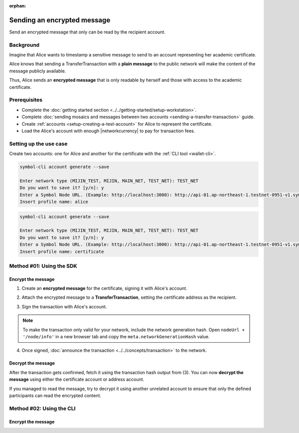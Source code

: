 :orphan:

.. post:: 12 Jun, 2019
    :category: Transfer Transaction
    :excerpt: 1
    :nocomments:

############################
Sending an encrypted message
############################

Send an encrypted message that only can be read by the recipient account.

**********
Background
**********

Imagine that Alice wants to timestamp a sensitive message to send to an account representing her academic certificate.

Alice knows that sending a TransferTransaction with a **plain message** to the public network will make the content of the message publicly available.

Thus, Alice sends an **encrypted message** that is only readable by herself and those with access to the academic certificate.

*************
Prerequisites
*************

- Complete the :doc:`getting started section <../../getting-started/setup-workstation>`.
- Complete :doc:`sending mosaics and messages between two accounts <sending-a-transfer-transaction>` guide.
- Create :ref:`accounts <setup-creating-a-test-account>` for Alice to represent the certificate.
- Load the Alice's account with enough |networkcurrency| to pay for transaction fees.

***********************
Setting up the use case
***********************

Create two accounts: one for Alice and another for the certificate with the :ref:`CLI tool <wallet-cli>`.

.. code-block:: bash

    symbol-cli account generate --save

    Enter network type (MIJIN_TEST, MIJIN, MAIN_NET, TEST_NET): TEST_NET
    Do you want to save it? [y/n]: y
    Enter a Symbol Node URL. (Example: http://localhost:3000): http://api-01.ap-northeast-1.testnet-0951-v1.symboldev.network:3000/
    Insert profile name: alice

.. code-block:: bash

    symbol-cli account generate --save

    Enter network type (MIJIN_TEST, MIJIN, MAIN_NET, TEST_NET): TEST_NET
    Do you want to save it? [y/n]: y
    Enter a Symbol Node URL. (Example: http://localhost:3000): http://api-01.ap-northeast-1.testnet-0951-v1.symboldev.network:3000/
    Insert profile name: certificate

*************************
Method #01: Using the SDK
*************************

Encrypt the message
===================

1. Create an **encrypted message** for the certificate, signing it with Alice's account.

.. example-code::

    .. viewsource:: ../../resources/examples/typescript/transfer/SendingATransferTransactionEncryptedMessage.ts
        :language: typescript
        :start-after:  /* start block 01 */
        :end-before: /* end block 01 */

    .. viewsource:: ../../resources/examples/typescript/transfer/SendingATransferTransactionEncryptedMessage.js
        :language: javascript
        :start-after:  /* start block 01 */
        :end-before: /* end block 01 */

2. Attach the encrypted message to a **TransferTransaction**, setting the certificate address as the recipient.

.. example-code::

    .. viewsource:: ../../resources/examples/typescript/transfer/SendingATransferTransactionEncryptedMessage.ts
        :language: typescript
        :start-after:  /* start block 02 */
        :end-before: /* end block 02 */

    .. viewsource:: ../../resources/examples/typescript/transfer/SendingATransferTransactionEncryptedMessage.js
        :language: javascript
        :start-after:  /* start block 02 */
        :end-before: /* end block 02 */

3. Sign the transaction with Alice's account.

.. note:: To make the transaction only valid for your network, include the network generation hash. Open ``nodeUrl + '/node/info'`` in a new browser tab and copy the ``meta.networkGenerationHash`` value.

.. example-code::

    .. viewsource:: ../../resources/examples/typescript/transfer/SendingATransferTransactionEncryptedMessage.ts
        :language: typescript
        :start-after:  /* start block 03 */
        :end-before: /* end block 03 */

    .. viewsource:: ../../resources/examples/typescript/transfer/SendingATransferTransactionEncryptedMessage.js
        :language: javascript
        :start-after:  /* start block 03 */
        :end-before: /* end block 03 */

4. Once signed, :doc:`announce the transaction <../../concepts/transaction>` to the network.

.. example-code::

    .. viewsource:: ../../resources/examples/typescript/transfer/SendingATransferTransactionEncryptedMessage.ts
        :language: typescript
        :start-after:  /* start block 04 */
        :end-before: /* end block 04 */

    .. viewsource:: ../../resources/examples/typescript/transfer/SendingATransferTransactionEncryptedMessage.js
        :language: javascript
        :start-after:  /* start block 04 */
        :end-before: /* end block 04 */

Decrypt the message
===================

After the transaction gets confirmed, fetch it using the transaction hash output from (3).
You can now **decrypt the message** using either the certificate account or address account.

.. example-code::

    .. viewsource:: ../../resources/examples/typescript/transfer/DecodingAnEncryptedMessage.ts
        :language: typescript
        :start-after:  /* start block 01 */
        :end-before: /* end block 01 */

    .. viewsource:: ../../resources/examples/typescript/transfer/DecodingAnEncryptedMessage.js
        :language: javascript
        :start-after:  /* start block 01 */
        :end-before: /* end block 01 */

If you managed to read the message, try to decrypt it using another unrelated account to ensure that only the defined participants can read the encrypted content.

*************************
Method #02: Using the CLI
*************************

Encrypt the message
===================

.. viewsource:: ../../resources/examples/bash/transfer/SendingAnEncryptedTransferTransaction.sh
    :language: bash
    :start-after: #!/bin/sh
